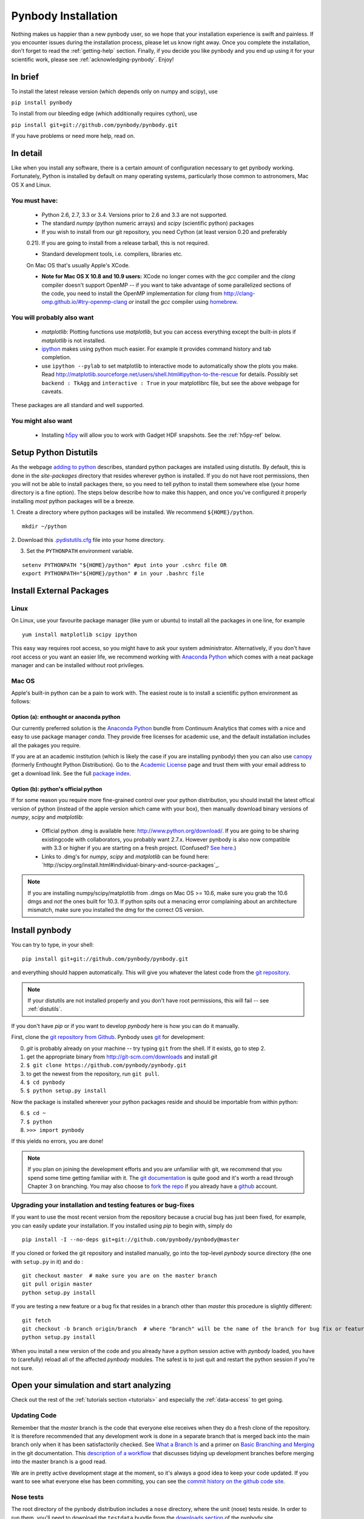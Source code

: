 .. summary How to install pynbody

.. _pynbody-installation:

Pynbody Installation
====================

Nothing makes us happier than a new pynbody user, so we hope that your
installation experience is swift and painless. If you encounter issues
during the installation process, please let us know right away. Once
you complete the installation, don't forget to read the
:ref:`getting-help` section. Finally, if you decide you like pynbody
and you end up using it for your scientific work, please see
:ref:`acknowledging-pynbody`. Enjoy!


In brief
--------

To install the latest release version (which depends only on numpy and scipy), use

``pip install pynbody``

To install from our bleeding edge (which additionally requires cython), use

``pip install git+git://github.com/pynbody/pynbody.git``

If you have problems or need more help, read on.


In detail
---------

Like when you install any software, there is a certain amount of
configuration necessary to get pynbody working.  Fortunately, Python
is installed by default on many operating systems, particularly those
common to astronomers, Mac OS X and Linux.

.. _pynbody-installation-must-haves:

You must have:
^^^^^^^^^^^^^^
  * Python 2.6, 2.7, 3.3 or 3.4. Versions prior to 2.6 and 3.3 are not supported.

  * The standard `numpy` (python numeric arrays) and `scipy` (scientific python) packages

  * If you wish to install from our git repository, you need Cython (at least version 0.20 and preferably
  0.21). If you are going to install from a release tarball, this is not required.

  * Standard development tools, i.e. compilers, libraries etc.
  On Mac OS that's usually Apple's XCode.

  * **Note for Mac OS X 10.8 and 10.9 users:** XCode no longer comes
    with the `gcc` compiler and the `clang` compiler doesn't support
    OpenMP -- if you want to take advantage of some parallelized
    sections of the code, you need to install the OpenMP
    implementation for `clang` from
    http://clang-omp.github.io/#try-openmp-clang *or* install the
    `gcc` compiler using `homebrew <http://brew.sh/>`_.

You will probably also want
^^^^^^^^^^^^^^^^^^^^^^^^^^^

  * `matplotlib`: Plotting functions use `matplotlib`, but you can
    access everything except the built-in plots if `matplotlib` is not
    installed.


  * `ipython <http://ipython.scipy.org/moin/>`_ makes using python
    much easier.  For example it provides command history and tab
    completion.

  * use ``ipython --pylab`` to set matplotlib to interactive mode to
    automatically show the plots you make.  Read
    http://matplotlib.sourceforge.net/users/shell.html#ipython-to-the-rescue
    for details.  Possibly set ``backend : TkAgg`` and ``interactive :
    True`` in your matplotlibrc file, but see the above webpage for
    caveats.

These packages are all standard and well supported.

You might also want
^^^^^^^^^^^^^^^^^^^

  * Installing `h5py <http://code.google.com/p/h5py/>`_ will allow you
    to work with Gadget HDF snapshots. See the :ref:`h5py-ref` below.

.. _distutils:

Setup Python Distutils
----------------------

As the webpage `adding to python
<http://docs.python.org/install/index.html>`_ describes, standard
python packages are installed using distutils. By default, this is
done in the `site-packages` directory that resides wherever python is
installed. If you do not have root permissions, then you will not be
able to install packages there, so you need to tell python to install
them somewhere else (your home directory is a fine option). The steps
below describe how to make this happen, and once you've configured it
properly installing *most* python packages will be a breeze.

1. Create a directory where python packages will be installed.  We
recommend ``${HOME}/python``.

::

   mkdir ~/python


2. Download this `.pydistutils.cfg
<http://pynbody.googlecode.com/files/.pydistutils.cfg>`_ file into
your home directory.

3. Set the ``PYTHONPATH`` environment variable.

::

   setenv PYTHONPATH "${HOME}/python" #put into your .cshrc file OR
   export PYTHONPATH="${HOME}/python" # in your .bashrc file


Install External Packages
-------------------------

Linux
^^^^^

On Linux, use your favourite package manager (like yum or ubuntu) to
install all the packages in one line, for example

::

   yum install matplotlib scipy ipython

This easy way requires root access, so you might have to ask your
system administrator. Alternatively, if you don't have root access or
you want an easier life, we recommend working with `Anaconda Python
<https://store.continuum.io/cshop/anaconda/>`_  which
comes with a neat package manager and can be installed without root
privileges.


Mac OS
^^^^^^

Apple's built-in python can be a pain to work with. The easiest route is to
install a scientific python environment as follows:

Option (a): enthought or anaconda python
"""""""""""""""""""""""""""""""""""""""""

Our currently preferred solution is the `Anaconda Python
<https://store.continuum.io/cshop/anaconda/>`_ bundle from Continuum
Analytics that comes with a nice and easy to use package manager
`conda`. They  provide free licenses for academic use, and the default
installation includes all the pakages you require.

If you are at an academic institution (which is likely the case if you are
installing pynbody) then you can also use  `canopy <http://www.enthought.com/>`_
(formerly Enthought Python Distribution). Go to the `Academic License
<http://www.enthought.com/products/edudownload.php>`_ page and trust them with
your email address to get a download link. See the full `package index
<http://www.enthought.com/products/epdlibraries.php>`_.




Option (b): python's official python
""""""""""""""""""""""""""""""""""""

If for some reason you require more fine-grained control over your
python distribution, you should install the latest offical version of
python (instead of the apple version which came with your box), then
manually download binary versions of `numpy`, `scipy` and
`matplotlib`:

 * Official python .dmg is available here:
   http://www.python.org/download/. If you are going to be sharing  existingcode
   with collaborators, you probably want 2.7.x. However
   pynbody is also now compatible with 3.3 or higher if you are starting on a
   fresh project. (Confused? `See here <https://wiki.python.org/moin/Python2orPython3>`_.)
 * Links to .dmg's for `numpy`, `scipy` and `matplotlib` can be found here:
   `http://scipy.org/install.html#individual-binary-and-source-packages`_.


.. note:: If you are installing numpy/scipy/matplotlib from .dmgs on
 Mac OS >= 10.6, make sure you grab the 10.6 dmgs and *not* the ones
 built for 10.3. If python spits out a menacing error complaining about
 an architecture mismatch, make sure you installed the dmg for the
 correct OS version.


.. _install-pynbody:

Install pynbody
---------------

You can try to type, in your shell:

::

   pip install git+git://github.com/pynbody/pynbody.git

and everything should happen automatically. This will give you
whatever the latest code from the `git repository <https://github.com/pynbody/pynbody>`_.

.. note:: If your distutils are not installed properly and you don't have root permissions, this will fail -- see :ref:`distutils`.

If you don't have `pip` or if you want to develop `pynbody` here is
how you can do it manually.

First, clone the `git repository from Github
<https://github.com/pynbody/pynbody>`_. Pynbody uses `git
<http://git-scm.com/>`_ for development:

0. `git` is probably already on your machine -- try typing ``git`` from the shell. If it exists, go to step 2.

1. get the appropriate binary from http://git-scm.com/downloads and install `git`

2. ``$ git clone https://github.com/pynbody/pynbody.git``

3. to get the newest from the repository, run ``git pull``.

4. ``$ cd pynbody``

5. ``$ python setup.py install``

Now the package is installed wherever your python packages reside and should be importable from within python:

6. ``$ cd ~``

7. ``$ python``

8. ``>>> import pynbody``

If this yields no errors, you are done!

.. note::
   If you plan on joining the development efforts and you are
   unfamiliar with git, we recommend that you spend some time getting
   familiar with it. The `git documentation <http://git-scm.com/doc>`_
   is quite good and it's worth a read through Chapter 3 on
   branching. You may also choose to `fork the repo
   <https://help.github.com/articles/fork-a-repo>`_ if you already
   have a `github <http://github.com>`_ account.



Upgrading your installation and testing features or bug-fixes
^^^^^^^^^^^^^^^^^^^^^^^^^^^^^^^^^^^^^^^^^^^^^^^^^^^^^^^^^^^^^

If you want to use the most recent version from the repository because
a crucial bug has just been fixed, for example, you can easily update
your installation. If you installed using `pip` to begin with, simply
do

::

   pip install -I --no-deps git+git://github.com/pynbody/pynbody@master

If you cloned or forked the git repository and installed manually, go
into the top-level `pynbody` source directory (the one with
``setup.py`` in it) and do :

::

   git checkout master  # make sure you are on the master branch
   git pull origin master
   python setup.py install


If you are testing a new feature or a bug fix that resides in a branch
other than `master` this procedure is slightly different:

::

   git fetch
   git checkout -b branch origin/branch  # where "branch" will be the name of the branch for bug fix or feature
   python setup.py install

When you install a new version of the code and you already have a
python session active with `pynbody` loaded, you have to (carefully)
reload all of the affected `pynbody` modules. The safest is to just
quit and restart the python session if you're not sure.


Open your simulation and start analyzing
----------------------------------------

Check out the rest of the :ref:`tutorials section <tutorials>` and
especially the :ref:`data-access` to get going.



Updating Code
^^^^^^^^^^^^^

Remember that the `master` branch is the
code that everyone else receives when they do a fresh clone of the
repository. It is therefore recommended that any development work is
done in a separate branch that is merged back into the main branch
only when it has been satisfactorily checked. See `What a Branch Is
<http://git-scm.com/book/en/Git-Branching-What-a-Branch-Is>`_ and a
primer on `Basic Branching and Merging
<http://git-scm.com/book/en/Git-Branching-Basic-Branching-and-Merging>`_
in the git documentation. This `description of a workflow
<http://sandofsky.com/blog/git-workflow.html>`_ that discusses tidying
up development branches before merging into the master branch is a
good read.

We are in pretty active development stage at the moment, so it's
always a good idea to keep your code updated. If you want to see what
everyone else has been commiting, you can see the `commit history on
the github code site
<https://github.com/pynbody/pynbody/commits/master>`_.


Nose tests
^^^^^^^^^^

The root directory of the pynbody distribution includes a ``nose``
directory, where the unit (nose) tests reside. In order to run them,
you'll need to download the ``testdata`` bundle from the `downloads section
<https://github.com/pynbody/pynbody/releases>`_ of the pynbody site.


Building your own documentation
^^^^^^^^^^^^^^^^^^^^^^^^^^^^^^^

You obviously know where to find the documentation since you are
reading it. But if you wanted to build your own flavor of it or if you
want to contribute to the documentation, go to ``docs`` in the root
directory. You will need to install `Sphinx <http://sphinx-doc.org/>`_
to build the docs, and this is usually most easily done with
``easy_install sphinx`` if you have distutils properly
configured. Once you have `sphinx` installed, you can simply run
``make html`` in the ``docs`` directory to build the html version or
make latexpdf to generate a pdf file, for example. All builds are
found in ``_build``.



.. _h5py-ref:

Appendix: Notes on Optional Installation of h5py on Mac OS
----------------------------------------------------------

If you installed enthought python (option a), `h5py` is included so
you should be able to work with HDF files immediately. If you used (b)
or (c) and don't want to use HDF files, there's no problem. Otherwise,
read on...

Installing h5py on Mac OS is easy once you have a working HDF5
installation. However **do not install the HDF5 Mac OS binaries
provided on the HDF5 webpage**. For some reason, they simply do not
work properly. Instead download and untar the HDF5
`source <http://www.hdfgroup.org/HDF5/release/obtain5.html>`_.

Assuming you're running on Snow Leopard, use the following command to
configure the package
(`discovered here <http://hdf-forum.184993.n3.nabble.com/Can-t-install-Pytables-something-wrong-with-my-HDF5-installation-td1246998.html>`_):

::

   env ARCHFLAGS="-arch x86_64" LDFLAGS="-arch x86_64" ./configure
   --build=x86_64-apple-darwin10 --target=x86_64-apple-darwin10
   --prefix=/usr/local/hdf5 --with-szlib=/usr/local/src/szip-2.1/szip
   --with-zlib=/usr/local/include,/usr/local/lib }}}

Finally

::

   make sudo make install


Now ``h5py`` will install without much hassle. `Download the source
<http://code.google.com/p/h5py/downloads/list>`_, untar it, and type:

::

   python setup.py configure --hdf5=/usr/local/hdf5/
   python setup.py build
   sudo python setup.py install
